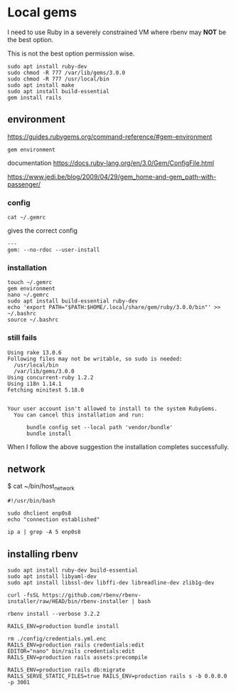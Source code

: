 * Local gems

I need to use Ruby in a severely constrained VM where rbenv may *NOT* be the
best option.

This is not the best option permission wise.

#+begin_example
sudo apt install ruby-dev
sudo chmod -R 777 /var/lib/gems/3.0.0
sudo chmod -R 777 /usr/local/bin
sudo apt install make
sudo apt install build-essential
gem install rails
#+end_example

** environment

https://guides.rubygems.org/command-reference/#gem-environment

#+begin_example
gem environment
#+end_example

documentation
https://docs.ruby-lang.org/en/3.0/Gem/ConfigFile.html

https://www.jedi.be/blog/2009/04/29/gem_home-and-gem_path-with-passenger/

*** config

#+begin_example
cat ~/.gemrc
#+end_example

gives the correct config

#+begin_example
---
gem: --no-rdoc --user-install
#+end_example


*** installation

#+begin_example
touch ~/.gemrc
gem environment
nano ~/.gemrc
sudo apt install build-essential ruby-dev
echo 'export PATH="$PATH:$HOME/.local/share/gem/ruby/3.0.0/bin"' >> ~/.bashrc
source ~/.bashrc
#+end_example

*** still fails

#+begin_example
Using rake 13.0.6
Following files may not be writable, so sudo is needed:
  /usr/local/bin
  /var/lib/gems/3.0.0
Using concurrent-ruby 1.2.2
Using i18n 1.14.1
Fetching minitest 5.18.0


Your user account isn't allowed to install to the system RubyGems.
  You can cancel this installation and run:

      bundle config set --local path 'vendor/bundle'
      bundle install
#+end_example

When I follow the above suggestion the installation completes successfully.

** network

$ cat ~/bin/host_network

#+begin_example
#!/usr/bin/bash

sudo dhclient enp0s8
echo "connection established"

ip a | grep -A 5 enp0s8
#+end_example

** installing rbenv
#+begin_example
sudo apt install ruby-dev build-essential
sudo apt install libyaml-dev
sudo apt install libssl-dev libffi-dev libreadline-dev zlib1g-dev

curl -fsSL https://github.com/rbenv/rbenv-installer/raw/HEAD/bin/rbenv-installer | bash

rbenv install --verbose 3.2.2
#+end_example

#+begin_example
RAILS_ENV=production bundle install

rm ./config/credentials.yml.enc
RAILS_ENV=production rails credentials:edit
EDITOR="nano" bin/rails credentials:edit
RAILS_ENV=production rails assets:precompile

RAILS_ENV=production rails db:migrate
RAILS_SERVE_STATIC_FILES=true RAILS_ENV=production rails s -b 0.0.0.0 -p 3001
#+end_example
